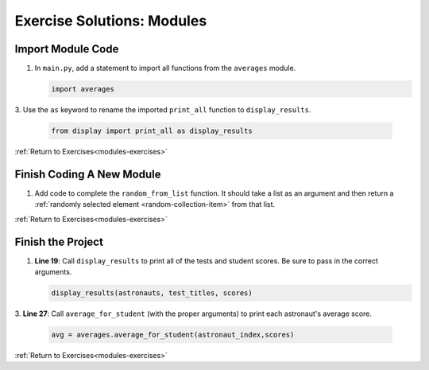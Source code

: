 Exercise Solutions: Modules
===========================

.. _import-module-code:

Import Module Code
------------------

#. In ``main.py``, add a statement to import all functions from the
   ``averages`` module.

   .. sourcecode:: py

      import averages

3. Use the ``as`` keyword to rename the imported ``print_all`` function to
``display_results``.

   .. sourcecode:: py

      from display import print_all as display_results

:ref:`Return to Exercises<modules-exercises>`

.. _finish-new-module:

Finish Coding A New Module
--------------------------

#. Add code to complete the ``random_from_list`` function. It should take a
   list as an argument and then return a
   :ref:`randomly selected element <random-collection-item>` from that list.

   .. sourcecode:: py
      :linenos:

      def random_from_list(a_list):
         # Your code here to select a random element from the list passed to the function.
         random_element = random.choice(a_list)
         return random_element# Return the selected element

:ref:`Return to Exercises<modules-exercises>`

.. _finish-project-1:

Finish the Project
-------------------

.. _finish-project-2:

#. **Line 19**: Call ``display_results`` to print all of the tests and student
   scores. Be sure to pass in the correct arguments.

   .. sourcecode:: py

      display_results(astronauts, test_titles, scores)



3. **Line 27**: Call ``average_for_student`` (with the proper arguments) to
print each astronaut's average score.

   .. sourcecode:: py

      avg = averages.average_for_student(astronaut_index,scores)

:ref:`Return to Exercises<modules-exercises>`
